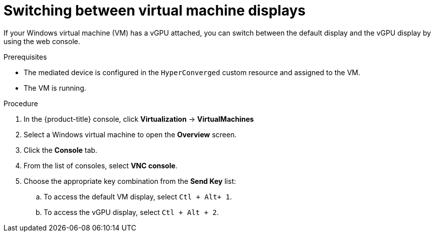 // Module included in the following assemblies:
//
// * virt/virtual_machines/virt-accessing-vm-consoles.adoc

:_content-type: PROCEDURE
[id="virt-switching-displays_{context}"]
= Switching between virtual machine displays

If your Windows virtual machine (VM) has a vGPU attached, you can switch between the default display and the vGPU display by using the web console.

.Prerequisites

* The mediated device is configured in the `HyperConverged` custom resource and assigned to the VM.
* The VM is running.

.Procedure

. In the {product-title} console, click *Virtualization* -> *VirtualMachines*
. Select a Windows virtual machine to open the *Overview* screen.
. Click the *Console* tab.
. From the list of consoles, select *VNC console*.
. Choose the appropriate key combination from the *Send Key* list:
.. To access the default VM display, select `Ctl + Alt+ 1`.
.. To access the vGPU display, select `Ctl + Alt + 2`.
